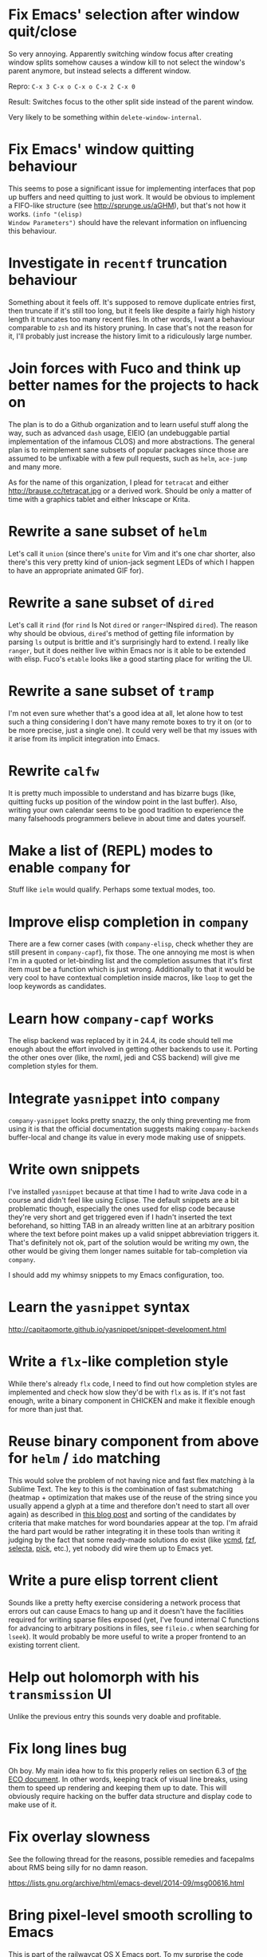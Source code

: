 * Fix Emacs' selection after window quit/close

So very annoying.  Apparently switching window focus after creating
window splits somehow causes a window kill to not select the window's
parent anymore, but instead selects a different window.

Repro: =C-x 3 C-x o C-x o C-x 2 C-x 0=

Result: Switches focus to the other split side instead of the parent
window.

Very likely to be something within ~delete-window-internal~.

* Fix Emacs' window quitting behaviour

This seems to pose a significant issue for implementing interfaces
that pop up buffers and need quitting to just work.  It would be
obvious to implement a FIFO-like structure (see
http://sprunge.us/aGHM), but that's not how it works.  =(info "(elisp)
Window Parameters")= should have the relevant information on
influencing this behaviour.

* Investigate in =recentf= truncation behaviour

Something about it feels off.  It's supposed to remove duplicate
entries first, then truncate if it's still too long, but it feels like
despite a fairly high history length it truncates too many recent
files.  In other words, I want a behaviour comparable to =zsh= and its
history pruning.  In case that's not the reason for it, I'll probably
just increase the history limit to a ridiculously large number.

* Join forces with Fuco and think up better names for the projects to hack on

The plan is to do a Github organization and to learn useful stuff
along the way, such as advanced =dash= usage, EIEIO (an undebuggable
partial implementation of the infamous CLOS) and more abstractions.
The general plan is to reimplement sane subsets of popular packages
since those are assumed to be unfixable with a few pull requests, such
as =helm=, =ace-jump= and many more.

As for the name of this organization, I plead for =tetracat= and
either http://brause.cc/tetracat.jpg or a derived work.  Should be
only a matter of time with a graphics tablet and either Inkscape or
Krita.

* Rewrite a sane subset of =helm=

Let's call it =union= (since there's =unite= for Vim and it's one char
shorter, also there's this very pretty kind of union-jack segment LEDs
of which I happen to have an appropriate animated GIF for).

* Rewrite a sane subset of =dired=

Let's call it =rind= (for =rind= Is Not =dired= or =ranger=-INspired
=dired=).  The reason why should be obvious, =dired='s method of
getting file information by parsing =ls= output is brittle and it's
surprisingly hard to extend.  I really like =ranger=, but it does
neither live within Emacs nor is it able to be extended with elisp.
Fuco's =etable= looks like a good starting place for writing the UI.

* Rewrite a sane subset of =tramp=

I'm not even sure whether that's a good idea at all, let alone how to
test such a thing considering I don't have many remote boxes to try it
on (or to be more precise, just a single one).  It could very well be
that my issues with it arise from its implicit integration into Emacs.

* Rewrite =calfw=

It is pretty much impossible to understand and has bizarre bugs (like,
quitting fucks up position of the window point in the last buffer).
Also, writing your own calendar seems to be good tradition to
experience the many falsehoods programmers believe in about time and
dates yourself.

* Make a list of (REPL) modes to enable =company= for

Stuff like =ielm= would qualify.  Perhaps some textual modes, too.

* Improve elisp completion in =company=

There are a few corner cases (with =company-elisp=, check whether they
are still present in =company-capf=), fix those.  The one annoying me
most is when I'm in a quoted or let-binding list and the completion
assumes that it's first item must be a function which is just wrong.
Additionally to that it would be very cool to have contextual
completion inside macros, like ~loop~ to get the loop keywords as
candidates.

* Learn how =company-capf= works

The elisp backend was replaced by it in 24.4, its code should tell me
enough about the effort involved in getting other backends to use it.
Porting the other ones over (like, the nxml, jedi and CSS backend)
will give me completion styles for them.

* Integrate =yasnippet= into =company=

=company-yasnippet= looks pretty snazzy, the only thing preventing me
from using it is that the official documentation suggests making
=company-backends= buffer-local and change its value in every mode
making use of snippets.

* Write own snippets

I've installed =yasnippet= because at that time I had to write Java
code in a course and didn't feel like using Eclipse.  The default
snippets are a bit problematic though, especially the ones used for
elisp code because they're very short and get triggered even if I
hadn't inserted the text beforehand, so hitting TAB in an already
written line at an arbitrary position where the text before point
makes up a valid snippet abbreviation triggers it.  That's definitely
not ok, part of the solution would be writing my own, the other would
be giving them longer names suitable for tab-completion via =company=.

I should add my whimsy snippets to my Emacs configuration, too.

* Learn the =yasnippet= syntax

http://capitaomorte.github.io/yasnippet/snippet-development.html

* Write a =flx=-like completion style

While there's already =flx= code, I need to find out how completion
styles are implemented and check how slow they'd be with =flx= as is.
If it's not fast enough, write a binary component in CHICKEN and make
it flexible enough for more than just that.

* Reuse binary component from above for =helm= / =ido= matching

This would solve the problem of not having nice and fast flex matching
à la Sublime Text.  The key to this is the combination of fast
submatching (heatmap + optimization that makes use of the reuse of the
string since you usually append a glyph at a time and therefore don't
need to start all over again) as described in [[http://hergert.me/blog/2013/09/13/fuzzy-searching.html][this blog post]] and
sorting of the candidates by criteria that make matches for word
boundaries appear at the top.  I'm afraid the hard part would be
rather integrating it in these tools than writing it judging by the
fact that some ready-made solutions do exist (like [[https://github.com/Valloric/ycmd/][ycmd]], [[https://github.com/junegunn/fzf][fzf]], [[https://github.com/garybernhardt/selecta][selecta]],
[[https://github.com/thoughtbot/pick][pick]], etc.), yet nobody did wire them up to Emacs yet.

* Write a pure elisp torrent client

Sounds like a pretty hefty exercise considering a network process that
errors out can cause Emacs to hang up and it doesn't have the
facilities required for writing sparse files exposed (yet, I've found
internal C functions for advancing to arbitrary positions in files,
see =fileio.c= when searching for =lseek=).  It would probably be more
useful to write a proper frontend to an existing torrent client.

* Help out holomorph with his =transmission= UI

Unlike the previous entry this sounds very doable and profitable.

* Fix long lines bug

Oh boy.  My main idea how to fix this properly relies on section 6.3
of [[http://soft-dev.org/pubs/html/diekmann_tratt__eco_a_language_composition_editor/][the ECO document]].  In other words, keeping track of visual line
breaks, using them to speed up rendering and keeping them up to date.
This will obviously require hacking on the buffer data structure and
display code to make use of it.

* Fix overlay slowness

See the following thread for the reasons, possible remedies and
facepalms about RMS being silly for no damn reason.

https://lists.gnu.org/archive/html/emacs-devel/2014-09/msg00616.html

* Bring pixel-level smooth scrolling to Emacs

This is part of the railwaycat OS X Emacs port.  To my surprise the
code enabling it is 99% elisp and a few lines of C in =xdisp.c=.  It
would be very cool if it could be done in 100% elisp, but a small
patch wouldn't hurt either.

- https://github.com/railwaycat/emacs-mac-port/blob/dbf18e1269297e3a6ff5441c59419ad234449c16/lisp/term/mac-win.el#L2007-L2402
- https://github.com/railwaycat/emacs-mac-port/blob/2e5ff4921e4474713878c587965b7e45a0cd12bf/src/xdisp.c#L16227-L16229

Update: I hope this is not the reason for the C-level hack:

http://lists.gnu.org/archive/html/emacs-devel/2015-04/msg00695.html

* Write a proper CSV viewer/editor

Until that long lines bug is fixed, viewing CSV files is no fun.  To
remedy it for now I thought of writing something like a mixture of
=tabview= and =sc= (and call it =sv-mode= because it's for separated
values).  In other words this displays a truncated viewport where you
can scroll through cells and offers keybinds to edit rows and columns
or change the view to something more useful (such as sorting,
filtering, etc.).

* Try out SVG modeline/margin

forcer suggested on #emacs to do tentacle scrollbars.  This might be
possible by abusing the margin.

Meanwhile, [[https://github.com/ocodo/.emacs.d/blob/master/plugins/ocodo-svg-mode-line.el][someone]] did dig out sabof's svg-mode-line and created
something nicer to look at with it.  I don't really like the idea of
just slapping an image on the left or right side of it and leave the
rest as is because it's about as boring as Firefox Personas.  What
interests me is that text used in SVG isn't subject to explicit
fallback (and fallback works out of the box), another thing to exploit
would be the fact that there's no height restriction, so this could be
used to have a two-line modeline.  While it is possible to replicate
mouse events (the =:map= property in =(info "(elisp) Image
Descriptors")= explains how), I wouldn't really want to waste time on
them.

In case I should reconsider my decision regarding images (like, for a
fun blog post), I'd like to use [[https://chriskempson.github.io/base16/#grayscale][base16+greyscale]] [[http://a.pomf.se/gzkfay.gif][with]] [[http://a.pomf.se/fipnjh.png][a]] [[http://a.pomf.se/uhnkjp.png][tiny]] [[http://a.pomf.se/xdgfuh.png][bit]] [[http://a.pomf.se/wlwhse.png][of]]
[[http://a.pomf.se/uokszd.png][color]] and [[http://2.bp.blogspot.com/-Zosgua6dQ9o/Tz3A0LhPF4I/AAAAAAAABX0/gapxpqgNasE/s1600/Goodnight+Punpun+v01+c01+-+010.png][a cartoon bird]].

* Write some more graphical games

I've had enough fun with SVG (although I should at least finish up the
animation part in =svg-2048=), XPM would be the next thing I'd tackle
(for something like Conway's Game of Life).  By then I should have a
good idea what's better to use and could proceed with other fun games,
such as clones of =xeyes=, =breakout=, =tetris= (replicating TGM3 would
be very cool), something like Tower Defense.  Maybe something
demo-like with procedural graphics.  Maybe go more abstract and whip
up everything necessary to do more advanced games, like stuff
reminiscent of visual novels (although, would they work without
sound?), platformers, bullethell shmups, etc.  Who knows whether one
of those might become the next Emacs killer app.

* Write graphical demos

So far I had a flipbook (see the Quasiconf 2014 files), this could be
abstracted into a video player (which converts the video into frames
beforehand, mind you).  A pixelart editor would be very cool,
especially for things like my demo on http://brause.cc/.  GIF editing
by wrapping =gifsicle= and inserting the created previews could be
better than what Photoshop and GIMP offer.  A fully-featured
SVG/Bitmap editor would be more utopian, but the groundwork for that
is laid with the =svg.el= package (which could become a fast
canvas-like) and proper bitmap embedding support in Emacs 25.1.

http://blog.pkh.me/p/21-high-quality-gif-with-ffmpeg.html

* Create my own starter kit

HollywoodOS™ with SVG and something terminal-looking with lots of text
over it would be a really silly one.  So would be a 1984 one that
makes Emacs look and behave even more arcane than usual (with reduced
colors and all that).

* Write a fast terminal emulator

Perhaps with FFI (not sure whether the official one or skeeto's
approach) and libtsm one could write something considerably faster
than ~ansi-term~, probably not though.

* Write audio demos

This doesn't work very well with external processes at the moment,
though my demo with Overtone for Quasiconf 2014 showed promise.  FFI
might solve it (or not).  It would be super-cool to have something
like a keyboard to play melodies, ideally by driving CSound instead of
Supercollider.  It would be even more cool to turn it into a
keyboard-driven tracker to compose music and tweak synths or create
samples to play.

* Work on helm packages

I'm less happy about =helm-smex=.  It would be a lot better to add a
helm interface to smex directly instead of hacking something that
reuses the data the ido interface creates.

As for new packages using =helm=, I'd like having something slightly
better than my current setup with =dmenu= driving =mpd=.  Another
thing that would be cool to have would be an interface to
http://dict.cc/ and its offline dictionaries with history.  Searching
the package archives and AUR would be better than the Web UI.  Perhaps
replacing all of my search engine usage if it proves to be better
(incremental completion is the problem).  Oh and full-text search on
info manuals, it would be enough to be able to use it on the currently
open node and its children.

* Bump bug reports without replies

According to Eli Zaretskii this should be alright to do after a week
without replies.

* Hand in a bug for ~browse-url-can-use-xdg~

This function is not reliable as it only works on a few select Desktop
Environments and essentially replicates what =xdg-open= is doing
already in a less complete fashion.  Before handing in the bug I've
got to find out how to detect it working in a better fashion.  My
rather naïve assumption would be that if there is such a binary, the
Xorg session is running and executing it gives me a return code of
zero, everything's fine.

* Send in a patch for ~debug-setup-buffer~

I've figured out that when evaluating a buffer, this function inserts
the buffer position where the error occurs.  It is possible to turn
that into a line number, making it a button that takes you to the file
would be pretty cool and surely a good candidate for a patch and
mailing list discussion since it makes the =--debug-init= option more
useful.

* Discuss =--debug-init= and why it's not a default

Another candidate for the mailing list.  I am still dumbfounded how
one starts Emacs, gets an error at start, then is told to quit and
start it again with that option to get a backtrace.  Why isn't this
option made default?  There doesn't seem to be any performance
penalty, it can be deactivated after successful init and for the very
unlikely situation that there is stuff relying on it not spawning the
debugger (instead of a generic error window) like batch processing, a
new option to deactivate it could be introduced instead (and the
option itself be deprecated by making it a no-op).

* Investigate into the debugger to make it better

I don't know much about the keybindings yet and am much more
acquainted with =edebug= unfortunately.  Finding out how the =debug=
works would be very cool since it seems to always work, there have
been a few posts about stackframes on the stackexchange.

There is a wonderful screenshot of a Lisp machine where the debugger
runs into a division by zero and displays the faulty expression with
the form causing the error highlighted in bold.  That sounds even
better than displaying a line number and button to jump to since
evaluation does not necessarily happen to a file.

Another thing I'd like to see would be backtraces with less bytecode
in them, for both aesthetical (they take up loads more screen estate)
and practical (they break copy-paste on a null byte for me) reasons.
It is possible to re-evaluate a function to obtain prettier display of
its forms, with byte-compilation most of these are lost.

The not so S-Expression-like display of the stackframes isn't ideal
either, it looks more like functions in other languages than something
lispy.  Why they did that is beyond me.

* Report bugs for not properly derived modes

There are a bunch of modes that ought to be derived from ~text-mode~
and ~prog-mode~, but aren't.  All of those should be reported to make
my hooks section cleaner.

* Fix up the (package-initialize) mess

http://lists.gnu.org/archive/html/emacs-devel/2015-04/msg00620.html

Apparently the quick and dirty "Fix" is inserting this instruction in
your init.el every time you use package.el if it wasn't found
before.  Awesome.  I need to go for my "social" fix and tell
Marmalade, MELPA and GNU ELPA about the problem of explaining newbies
about it.

Update: MELPA already got such a note, GNU ELPA got one as well.
Marmalade, well, Nic Ferrier hates the very idea of using
~package-initialize~ explicitly and everyone doing it, unfortunately
[[https://github.com/nicferrier/elmarmalade/issues/102][the issue thread]] devolved into offtopic.

* Rediscover =org-mode= again after having learned elisp

I've stayed away from =org-mode= from everything else asides note
taking and keeping track of things in README-style files since the
configuration and elisp involved scared me off.  However I'm armed
with everything necessary to embark this part of my Emacs journey
again, so why not go through the agenda, refiling, clocking and many
more to keep track of things again?

* Figure out how =evil= works

All I know so far from cursory glances at the sources is that it does
black magic on keymaps, appears to have implemented a type system for
editing commands with elisp macros and has an actually proper looking
parser for ex commands.  This is kind of intriguing and surely a good
chance to learn advanced concepts.

However the documentation is a bit lacking when it comes to extending
it.  Another issue is that several critical variables are empty at
definition, but filled after startup.  Therefore combined reading of
the sources and inspection of variables while it's running are
necessary to gain understanding in its inner workings.

* Fix =evil-surround=

Its commands are not repeatable which sucks since they are
comparatively long.  Another annoying one is how lines are wrapped by
introducing more lines.  There doesn't seem to be support for HTML
tags either.

* Fix =evil-matchit=

Its author doesn't seem to be aware of idiomatic elisp at all, let
alone making it integrate properly into =evil=.  I could of course NIH
my own and replicate =matchit.vim= as closely as possible, but I'll
try out just how far I can go to make upstream improve it since these
complaints are fairly minor compared to the wrongdoings of =ace-jump=
for instance.

* Figure out how to break out of =evil='s type system

While it is convenient to have operators and motions to just work with
everything, some Vim plugins intentionally break the grammar to use
lesser common or nonsensical command sequences for their own
commands.  One of the better known examples would be =ysiw`= which
would normally do a yank operation, however in this context =ys=
introduces wrapping of a text object, in this case it's inside a word
and the wrapping is done with backquotes around it.

In Vim this kind of trick is done by carefully thinking up all key
sequences and binding the appropriate functions to them, essentially
overwriting the parts of the default bindings as necessary.  In =evil=
however there is no proper solution yet, so far upstream suggested
replacing an operator with a wrapper that calls the original one
unless one of the bindings is the one belonging to the nefarious
package.  It would be a lot better to have official access to this to
avoid endless cascades of wrappers outsmarting each other (it's not as
bad as in Win32 yet, but who knows how bad it will become).

* Discover worthwhile Vim plugins to turn into =evil= packages

Should be mostly editing-related hacks, such as replacing the =t=,
=T=, =f=, =F=, =,= , =;= motions with more powerful ones that are
between one-letter jumps and =ace-jump= style motion to arbitrary
one-letter jumps by allowing one to do two-letter jumps instead.

The rest is mostly improving Vim idiosyncracies (just like there's
stuff improving Emacs idiosyncracies) and packages that come somewhat
close to what already exists for Emacs (compare =fugitive= to =magit=
for instance).  Some exceptions are there though, such as the
excellent =yunocommit.vim= (see =company= for possible approaches to
overlays with images), a Flappy Bird clone and the powerline that
works in terminal emulators (the many Emacs ports only support
graphical instances since they actually draw bitmaps into the
modeline).

An =evil= state for ASCII drawing would be fun, much better than
arcane keybinds or ex commands.  Instead you'd have operators and
motions to edit and draw plus some commands to toggle stuff.

* Configure =smartparens= to start out with way less pairs

It's annoying to fix quotes for every Lisp-related mode (text-related
ones, too).  I'd prefer a default auto-indent function for braces.

* Integrate =smartparens= into =evil=

A separate =evil= state sounds best,
https://github.com/syl20bnr/evil-lisp-state demonstrates how it could
be done, however it regressed to accomodate for Lisp coding with
https://github.com/syl20bnr/evil-lisp-state/commit/fdddd81806ccbcad8cdf04edeb47816314bda8ae.

* Learn =smartparens= actions, do GIFcasts

There's a ton of them, but GIFcasts only for =paredit=.  Would be very
nice to have visual reminders for them, presumably lots of work, too.
=byzanz-record= to the rescue!

* Record GIFcasts for my own packages

Demonstrating eyebrowse commands would be quite cool (and an
improvement over the current "See that pretty indicator?  That's
eyebrowse!"), not sure how useful it would be for other packages.

* Set up an Emacs mail client

=mu4e= looks great, however the PKGBUILD on the AUR isn't updated
since the change that makes threading usable.  Another problem is
figuring out everything necessary to make mailing lists acceptable and
multiple accounts for /sending/ mail.  I'll need to keep it running
parallel to mutt for a good while to figure it all out, but then I'll
hopefully be able to reap the rewards such as no more encoding issues
and templates for mails (like, daily reports).

http://cmacr.ae/blog/2015/01/25/email-in-emacs/

* Hack more on =circe=

There's plenty on the issue tracker, asides from that I want to make
nick coloring more flexible by incorporating
https://github.com/TaylanUB/circe/commits/nick-colors/lisp/circe-color-nicks.el.

Another fun hack is displaying fools as XPM piggies instead of hiding
them, ideally with the toggle function doing a bit more work (by
traversing all circe buffers by looking for property changes involving
=lui-raw-text=) on every toggle.  The idea could be explored by
another hack that retroactively applies fool (maybe ignore, too?)
information.

I wish for hats to show up in the nicknames of messages, not only in
the initial listing.  The initial listing could come in sorted
alphabetically (instead of being sorted by join time?).  Working with
IRC commands would be cool (IIUC you have sort of a callback system
with commands and display handlers without the ability of determining
what request the response belongs to, so this requires guessing), such
as an /IDLE command (which uses the extended WHOIS form and snips out
the interesting field) or a module that "stalks" other people by
checking up whether they've joined recently and what channels they're
on (with the ISON command, maybe WHO as well).

The coolest idea I can come up is a link preview à la 4chan for
images, especially animated ones.  Hovering the mouse over an image
link would then fire off a HTTP request (HEAD or a truncated GET?) to
discover the content-type, if that content-type is an image Emacs can
display, a second HTTP request is done to retrieve the image and it is
stored as temporary file on disk.  That image can then be mogrified
with Imagemagick or displayed downscaled (via SVG and inline base64
data?), then show up in a tooltip.  Caching is pretty important to
avoid re-downloading the files and serving them from the cache if
they're still present, so is dealing with errors (such when someone
puts the cursor away while it's half-done or retriggers the popup by
quickly putting it back in place).  I can imagine extending this to
display the title or filename for resources that cannot be displayed
as a thumbnail.

* Configure =elfeed=

Now that I've configured =newsbeuter= to resemble other newsreaders
with grouped feeds, using =elfeed= should make a lot more sense for
me, especially after customizing it to be more flexible than it, like
by automatically marking everything older than a month as read.

* Hack on my own packages

=shackle= looks pretty much ok (except one open issue), =form-feed=
needs discussion on =emacs-devel= for figuring out the cursor kicking
issue, =gotham-theme= could use a lot more faces, =eyebrowse= is kind
of stalled and can get new features.

=quelpa= however could need love.

* Make =eshell= and its completion more usable

There's apparently no completion of arguments like in =zsh=.  Perhaps
a parser of its files could be built in, alternatively for =bash=.
Combined with =company-capf= this should make for very awesome
argument completion.

* Write a package for restoring former active regions

The region consists of mark and point, so saving the values of both
upon deactivating an active region (with ~deactivate-mark-hook~) for
the buffer in a ring is required, similiar to what ~winner-mode~ does.
Upon invoking its command, a preview with a differently colored
overlay of the last selection is shown, an extra command would switch
to the next one, just like =C-y= and =M-y= do.  Finally, aborting
would deactivate the preview (and restore the previous state by
setting point to what it was, same for the mark and its state if it
used to be active), selecting would deactivate it and use what the
preview was displaying as basis for a new selection.  That would
require a temporarily active keymap, either by using a proper minor
mode or a transient keymap.

* Write tool for grepping Lisp code

The idea is that since Lisp code parses easily into a tree, one could
read in a file (and when necessary, uncompress it on the fly with
something like libarchive), parse it, then apply a shorthand
graph/tree querying language to find the interesting bits.

I don't know what kind of language though, possible inspirations are
CSS selectors, jQuery selectors, XPath/SXPath, Git/Mercurial Changeset
specifications, Gremlin, possibly many more.

It would be pretty snazzy to write it in CHICKEN, although there's
only separate eggs per decompression algorithm, like [[http://wiki.call-cc.org/eggref/4/z3][z3]].

Update: Zippers would be pretty cool to use for this and query
languages easy to compile to them.

* Write tool for analysis of Emacs sources

Would be very useful to be able to find function usage with something
a lot more usable than Regex-based solutions (like, tags), perhaps the
previously mentioned hypothetical tool would work.  Other stuff to
look for is library usage and making sure it can parse both libraries
and configurations for dependencies.

* Write a web UI over a scraper that uses the aforementioned tool on popular hosting solutions

A server-side tool that crawls websites like Github to detect Emacs
configurations and allow for searching these would be more useful if
coupled with the aforementioned search tool and would beat Github's
search for finding out the usage of an elisp feature.

Another cool thing to do with that data would be visualizing the
popularity and usage of packages and their dependencies.  See [[http://crossclj.info/][CrossClj]]
for a demonstration.

- http://ghtorrent.org/
- https://github.com/divad12/vim-awesome/blob/master/tools/scrape/github.py

* Write a web UI that unifies all popular package archives

It sucks that neither Marmalade nor MELPA are particularly good at
browsing and finding stuff easily.  Something like Vimawesome with
usage statistics would be very nice to have.  Discoverability FTW.

* Write a web UI to allow comparing differences between the library parts between Emacs releases

It would be very cool to find out what exactly breaks/improves between
Emacs releases and have an useful UI for browsing over it, sort of
like RDoc where you see docstrings and can fold out sources to peek at
the implementation.  Add diffing and a good overview and that should
be it.

* Make news feeds for MELPA and Marmalade releases

There's currently twitter feeds that are mixed, not sure whether
there's anything for Marmalade even.  It would be useful to have one
for newly released packages and a separate one for their updates,
maybe even with Changelog links (either a commit summary or a file if
it exists with diffs).

* Bring =comint= hacks upstream

Despite =comint= feeling somewhat arcane, it is surprisingly useful
for anything REPL-like derived from it.  I have a few hacks in my
config that could very well make it upstream, such as history
wrap-around or partial buffer clearing.

There's other stuff I'd still like to do, such as persistent history
per buffer name/mode, similiar to what =rlwrap= does.  Maybe an
extension of that one hack started on the Stackexchange where I
truncated overly long lines and added an overlay to display the
original ones.

* Port major modes that ought to use =comint= to it

I'm not sure how much sense it would make for =eshell=.  But then I'd
at least not have to redo my hacks for it again.  Another candidate I
have in mind is =inf-ruby=.  Perhaps the interaction modes for
Clojure, CL and Scheme would benefit from it, too.

* Find =comint=-derived modes that could make use of syntax-highlighting

See http://emacs.stackexchange.com/questions/2293/change-syntax-highlighting-without-changing-major-mode

* Make =savehist= save more

* Improve Emacs-Scheme integration

I'm currently using =M-x run-scheme= which is good enough for me (will
try out Geiser later).  One annoying thing is that flipping through
the command history can break the REPL by turning its buffer read-only
and appending the last input to it every time I hit =RET=, then
doubling the amount of input added (probably related to my hack to
make it stop wrapping at the beginning and end, but still very bizarre
and infuriating).  Another one is that =csi= truncates error messages,
that is not good with ~rainbow-delimiters-mode~ enabled, investigating
in its sources and offering an option to forbid truncation or truncate
in a smarter manner (like ~print~ in Emacs, but for backtraces only)
would be useful.

See ~savehist-additional-variables~.

* Improve =package=

When it comes to its adherence to MVC, it's pretty terrible (you need
to open the view before you're able to do anything beyond installing a
package blindly) and lacks a good amount of functionality you'd just
expect to be there (nothing to view changelogs, previewing packages,
removing packages outside the view, searching dependencies, etc.).
There's plenty other problems lurking in there including installation
bugs.

* Fix spamming bugs for =rcirc= (and ERC?)

There's at the very least a bug making RET RET on the nicklist in
=rcirc= send the entire nicklist to the channel.  One possible
solution would be special-casing the nicklist, a more general one
would involve a paste protection for both long messages and messages
containing newlines with tresholds for both.

* Write package for hacking on keymaps

There's nothing just previewing them properly or more than the bare
minimum for creating them.  Just doing some research on those and
nice-to-haves would be nice for a blog.

* Explore Hydra a bit more

I've replaced my =helm-fkeys= package successfully with it, however
its aspect of repeatable actions definitely sounds interesting, too.
Obvious candidates would be window resizing and font size changes,
perhaps other stuff like =macrostep= as well.

* Start an Emacs Blog

I've always wanted to do a technical blog, but it will very likely be
mostly about Emacs which is totally fine.  Interludes about other Lisp
dialects, Arch Linux and general Software Engineering would be pretty
cool.  I have a 90% finished blog engine, completing it would solve
the technical issues, as domain I've chosen http://emacsninja.com/
(because there's this one fun article about ninjas and pirates using
Vim and Emacs at
http://philosecurity.org/2009/03/23/pirates-and-ninjas-emacs-or-vi
which I will of course elaborate upon in its About page).  The design
is something I'm less sure about, but I'd love incorporating modelines
or just flatout stealing from http://emacsrocks.com/.

* Finish up nekobot

I've started writing a bot using [[https://github.com/jorgenschaefer/circe][Circe]], my prefered IRC client.  Two
unexpected difficulties cropped up though, for one I didn't find any
ready-made library to select parts of html (which would have been
necessary to write extensions dealing with web services), the other
one is that its author decided to rewrite its internals after hearing
of my endeavor.  Once that rewrite is fully done (most of it is,
there's tests and bugs to be fixed), writing a bot should become
simpler.

* Implement zippers in elisp

- https://www.st.cs.uni-saarland.de/edu/seminare/2005/advanced-fp/docs/huet-zipper.pdf
- https://clojure.github.io/clojure/clojure.zip-api.html
- https://github.com/danielfm/cl-zipper
- https://bitbucket.org/DerGuteMoritz/zipper/src
- http://paste.call-cc.org/paste?id=c7b2e8dfde5105479490af2d3ca942b8a6ef519f#a1

These look pretty great for traversing trees in a lispy manner (and
even modifying them!) and simple to implement.  I'll probably steal
the API from Clojure and implement them with as little recursion as
possible (as demonstrated by the very basic cl-zipper).  A =zip-=
namespace for the generic functions should work (though, hmm, I could
steal the still unused =z.el=...), additionally to that an
=esxml-zip-= namespace for the esxml-specific things to have (and
aliases to everything else?).  In case I shouldn't like them (even
with threading macros), a function compiling a CSS selector to a list
of zipper instructions should do the trick.

* Write a package for annotating all kinds of human-readable files

This is a pretty popular request, I should research into existing
solutions for Emacs first.  One half seems to be focused on linking
org captures to files which is a hack at best, the other half actually
puts some UI over the original buffer with overlays (but is dead).

- https://code.google.com/p/annot/
- https://github.com/emacsmirror/annotate/blob/master/annotate.el
- https://github.com/GoNZooo/annotate

- https://github.com/VincentToups/emacs-utils/blob/master/annotate.el
- http://orgmode.org/w/?p=org-mode.git;a=blob_plain;f=contrib/lisp/org-annotate-file.el;hb=HEAD
- https://github.com/tarsius/orglink
- https://github.com/girzel/org-annotate

The UI can be stolen from Google Docs or Genius (select a range of
text, enter annotation in a commit-style buffer, save/discard, see a
highlighted range in the original buffer).  What I'm less sure about
is for one the storage place of such annotations (in the same place
with an appended extension or in a central directory generating
subdirectories as needed?), the storage type (serializing a data
structure will require defining a stable format to avoid version
mismatches, renaming could be caught by using git as storage engine)
and the way these annotations can be displayed (minibuffer, pop to
buffer, tooltip, right margin, inline, etc.) and edited (like the
commit buffers?).  How useful it would be in practice would be the
other question, both because I can't imagine using it excessively and
because overlays are known to cause performance issues (which [[https://lists.gnu.org/archive/html/emacs-devel/2014-09/msg00616.html][won't be
addressed]] for now).

No idea about the name (never-knows-best?).

* Make a Lisp

[[https://github.com/kanaka/mal/blob/master/process/guide.md][Pretty cool guide]].

I like how it looks both doable and worthwhile.  A lot simpler than
implementing R5RS, too.  An elisp implementation will be fun to do,
the recommended requirements should be a given (some things will
require extra work though, like making Emacs behave properly in
non-interactive mode or file IO).
